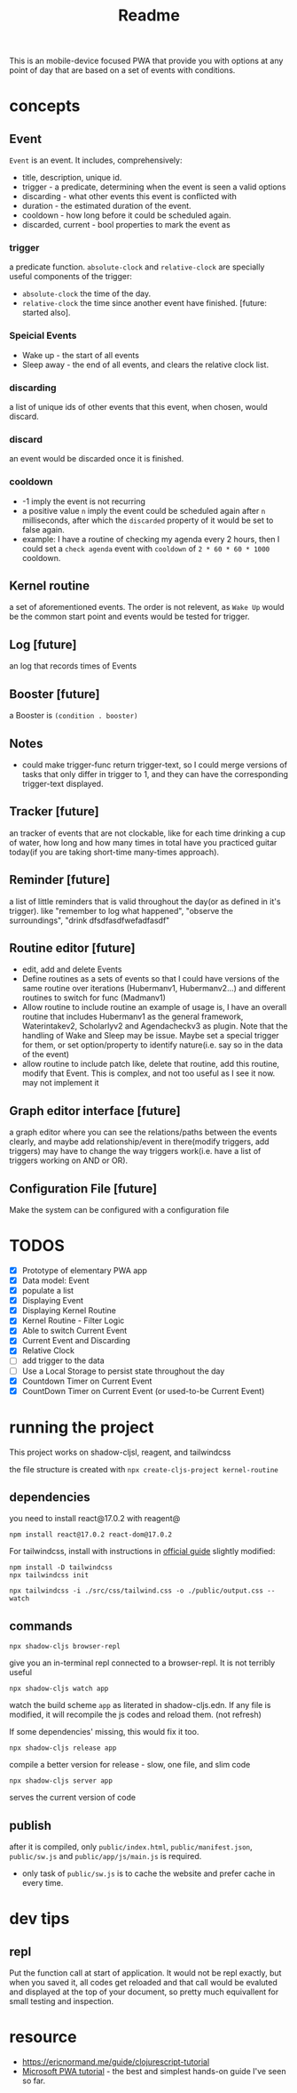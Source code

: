 #+title: Readme

This is an mobile-device focused PWA that provide you with options at any point of day that are based on a set of events with conditions.
* concepts
** Event
~Event~ is an event. It includes, comprehensively:
+ title, description, unique id.
+ trigger - a predicate, determining when the event is seen a valid options
+ discarding - what other events this event is conflicted with
+ duration - the estimated duration of the event.
+ cooldown - how long before it could be scheduled again.
+ discarded, current - bool properties to mark the event as
*** trigger
a predicate function. ~absolute-clock~ and ~relative-clock~ are specially useful components of the trigger:
+ ~absolute-clock~ the time of the day.
+ ~relative-clock~ the time since another event have finished. [future: started also].
*** Speicial Events
+ Wake up - the start of all events
+ Sleep away - the end of all events, and clears the relative clock list.
*** discarding
a list of unique ids of other events that this event, when chosen, would discard.
*** discard
an event would be discarded once it is finished.
*** cooldown
+ -1 imply the event is not recurring
+ a positive value ~n~ imply the event could be scheduled again after ~n~ milliseconds, after which the ~discarded~ property of it would be set to false again.
+ example: I have a routine of checking my agenda every 2 hours, then I could set a ~check agenda~ event with ~cooldown~ of ~2 * 60 * 60 * 1000~ cooldown.
** Kernel routine
a set of aforementioned events. The order is not relevent, as ~Wake Up~ would be the common start point and events would be tested for trigger.
** Log [future]
an log that records times of Events
** Booster [future]
a Booster is ~(condition . booster)~
** Notes
+ could make trigger-func return trigger-text, so I could merge versions of tasks that only differ in trigger to 1, and they can have the corresponding trigger-text displayed.
** Tracker [future]
an tracker of events that are not clockable, like for each time drinking a cup of water, how long and how many times in total have you practiced guitar today(if you are taking short-time many-times approach).
** Reminder [future]
a list of little reminders that is valid throughout the day(or as defined in it's trigger). like "remember to log what happened", "observe the surroundings", "drink dfsdfasdfwefadfasdf"
** Routine editor [future]
+ edit, add and delete Events
+ Define routines as a sets of events
  so that I could have versions of the same routine over iterations (Hubermanv1, Hubermanv2...) and different routines to switch for func (Madmanv1)
+ Allow routine to include routine
  an example of usage is, I have an overall routine that includes Hubermanv1 as the general framework, Waterintakev2, Scholarlyv2 and Agendacheckv3 as plugin.
  Note that the handling of Wake and Sleep may be issue. Maybe set a special trigger for them, or set option/property to identify nature(i.e. say so in the data of the event)
+ allow routine to include patch
  like, delete that routine, add this routine, modify that Event. This is complex, and not too useful as I see it now. may not implement it
** Graph editor interface [future]
a graph editor where you can see the relations/paths between the events clearly, and maybe add relationship/event in there(modify triggers, add triggers)
may have to change the way triggers work(i.e. have a list of triggers working on AND or OR).
** Configuration File [future]
Make the system can be configured with a configuration file
* TODOS
+ [X] Prototype of elementary PWA app
+ [X] Data model: Event
+ [X] populate a list
+ [X] Displaying Event
+ [X] Displaying Kernel Routine
+ [X] Kernel Routine - Filter Logic
+ [X] Able to switch Current Event
+ [X] Current Event and Discarding
+ [X] Relative Clock
+ [ ] add trigger to the data
+ [ ] Use a Local Storage to persist state throughout the day
+ [X] Countdown Timer on Current Event
+ [X] CountDown Timer on Current Event (or used-to-be Current Event)

* running the project

This project works on shadow-cljsl, reagent, and tailwindcss

the file structure is created with ~npx create-cljs-project kernel-routine~
** dependencies
you need to install react@17.0.2 with reagent@
#+begin_src shell
npm install react@17.0.2 react-dom@17.0.2
#+end_src

For tailwindcss, install with instructions in [[https://tailwindcss.com/docs/installation][official guide]] slightly modified:
#+begin_src shell
npm install -D tailwindcss
npx tailwindcss init

npx tailwindcss -i ./src/css/tailwind.css -o ./public/output.css --watch
#+end_src
** commands
#+begin_src shell
npx shadow-cljs browser-repl
#+end_src
give you an in-terminal repl connected to a browser-repl. It is not terribly useful

#+begin_src shell
npx shadow-cljs watch app
#+end_src
watch the build scheme ~app~ as literated in shadow-cljs.edn. If any file is modified, it will recompile the js codes and reload them. (not refresh)

If some dependencies' missing, this would fix it too.


#+begin_src shell
npx shadow-cljs release app
#+end_src
compile a better version for release - slow, one file, and slim code

#+begin_src shell
npx shadow-cljs server app
#+end_src
serves the current version of code
** publish
after it is compiled, only ~public/index.html~, ~public/manifest.json~, ~public/sw.js~ and ~public/app/js/main.js~ is required.
+ only task of ~public/sw.js~ is to cache the website and prefer cache in every time.

* dev tips

** repl
Put the function call at start of application. It would not be repl exactly, but when you saved it, all codes get reloaded and that call would be evaluted and displayed at the top of your document, so pretty much equivallent for small testing and inspection.
* resource
+ https://ericnormand.me/guide/clojurescript-tutorial
+ [[https://learn.microsoft.com/en-us/microsoft-edge/progressive-web-apps-chromium/how-to/][Microsoft PWA tutorial]] - the best and simplest hands-on guide I've seen so far.
